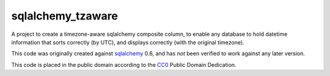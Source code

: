 sqlalchemy_tzaware
==================

A project to create a timezone-aware sqlalchemy composite column, to enable any database
to hold datetime information that sorts correctly (by UTC), and displays
correctly (with the original timezone).

This code was originally created against sqlalchemy_ 0.6, and has *not* been
verified to work against any later version.

This code is placed in the public domain according to the CC0_ Public Domain Dedication.

.. _sqlalchemy: http://www.sqlalchemy.org/
.. _cc0: http://creativecommons.org/publicdomain/zero/1.0/
